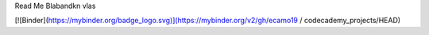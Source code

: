 Read Me
Blabandkn vlas

.. image:: https://mybinder.org/badge_logo.svg
 :target: https://mybinder.org/v2/gh/ecamo19/codecademy_projects/HEAD

[![Binder](https://mybinder.org/badge_logo.svg)](https://mybinder.org/v2/gh/ecamo19 / codecademy_projects/HEAD)
